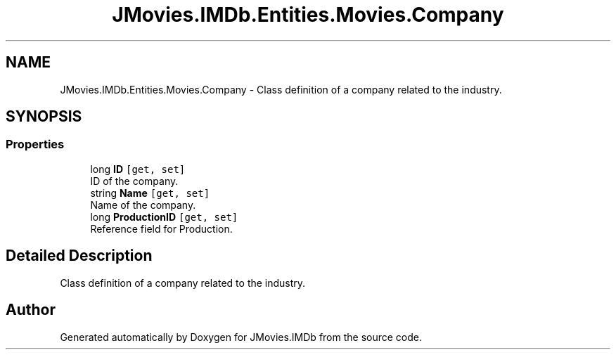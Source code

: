 .TH "JMovies.IMDb.Entities.Movies.Company" 3 "Sun Feb 26 2023" "JMovies.IMDb" \" -*- nroff -*-
.ad l
.nh
.SH NAME
JMovies.IMDb.Entities.Movies.Company \- Class definition of a company related to the industry\&.  

.SH SYNOPSIS
.br
.PP
.SS "Properties"

.in +1c
.ti -1c
.RI "long \fBID\fP\fC [get, set]\fP"
.br
.RI "ID of the company\&. "
.ti -1c
.RI "string \fBName\fP\fC [get, set]\fP"
.br
.RI "Name of the company\&. "
.ti -1c
.RI "long \fBProductionID\fP\fC [get, set]\fP"
.br
.RI "Reference field for Production\&. "
.in -1c
.SH "Detailed Description"
.PP 
Class definition of a company related to the industry\&. 

.SH "Author"
.PP 
Generated automatically by Doxygen for JMovies\&.IMDb from the source code\&.
